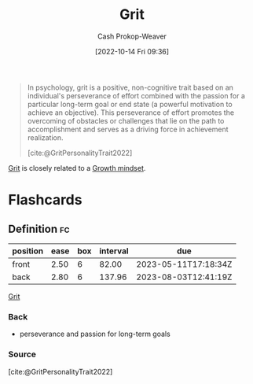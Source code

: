 :PROPERTIES:
:ID:       b08bf4f7-76cd-41e9-973f-83d2a60de9aa
:ROAM_REFS: [cite:@GritPersonalityTrait2022]
:LAST_MODIFIED: [2023-03-18 Sat 06:42]
:END:
#+title: Grit
#+hugo_custom_front_matter: :slug "b08bf4f7-76cd-41e9-973f-83d2a60de9aa"
#+author: Cash Prokop-Weaver
#+date: [2022-10-14 Fri 09:36]
#+filetags: :concept:

#+begin_quote
In psychology, grit is a positive, non-cognitive trait based on an individual's perseverance of effort combined with the passion for a particular long-term goal or end state (a powerful motivation to achieve an objective). This perseverance of effort promotes the overcoming of obstacles or challenges that lie on the path to accomplishment and serves as a driving force in achievement realization.

[cite:@GritPersonalityTrait2022]
#+end_quote

[[id:b08bf4f7-76cd-41e9-973f-83d2a60de9aa][Grit]] is closely related to a [[id:c19c4cf1-9304-46b7-9441-8fed0ed17a57][Growth mindset]].

* Flashcards
** Definition :fc:
:PROPERTIES:
:CREATED: [2022-10-14 Fri 09:41]
:FC_CREATED: 2022-10-14T16:42:16Z
:FC_TYPE:  double
:ID:       7ed1819e-a5ee-4caa-908f-7e8267fc7153
:END:
:REVIEW_DATA:
| position | ease | box | interval | due                  |
|----------+------+-----+----------+----------------------|
| front    | 2.50 |   6 |    82.00 | 2023-05-11T17:18:34Z |
| back     | 2.80 |   6 |   137.96 | 2023-08-03T12:41:19Z |
:END:

[[id:b08bf4f7-76cd-41e9-973f-83d2a60de9aa][Grit]]

*** Back

- perseverance and passion for long-term goals

*** Source
[cite:@GritPersonalityTrait2022]
#+print_bibliography: